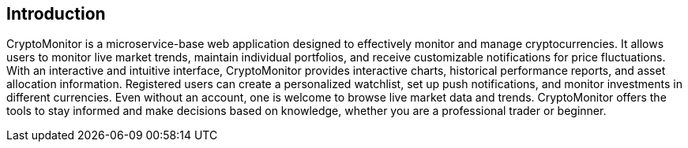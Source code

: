== Introduction

CryptoMonitor is a microservice-base web application designed to effectively monitor and manage
cryptocurrencies. It allows users to monitor live market trends, maintain individual portfolios,
and receive customizable notifications for price fluctuations. With an interactive and intuitive
interface, CryptoMonitor provides interactive charts, historical performance reports, and asset
allocation information. Registered users can create a personalized watchlist, set up push notifications,
and monitor investments in different currencies. Even without an account, one is welcome to browse live
market data and trends. CryptoMonitor offers the tools to stay informed and make decisions based on
knowledge, whether you are a professional trader or beginner.

